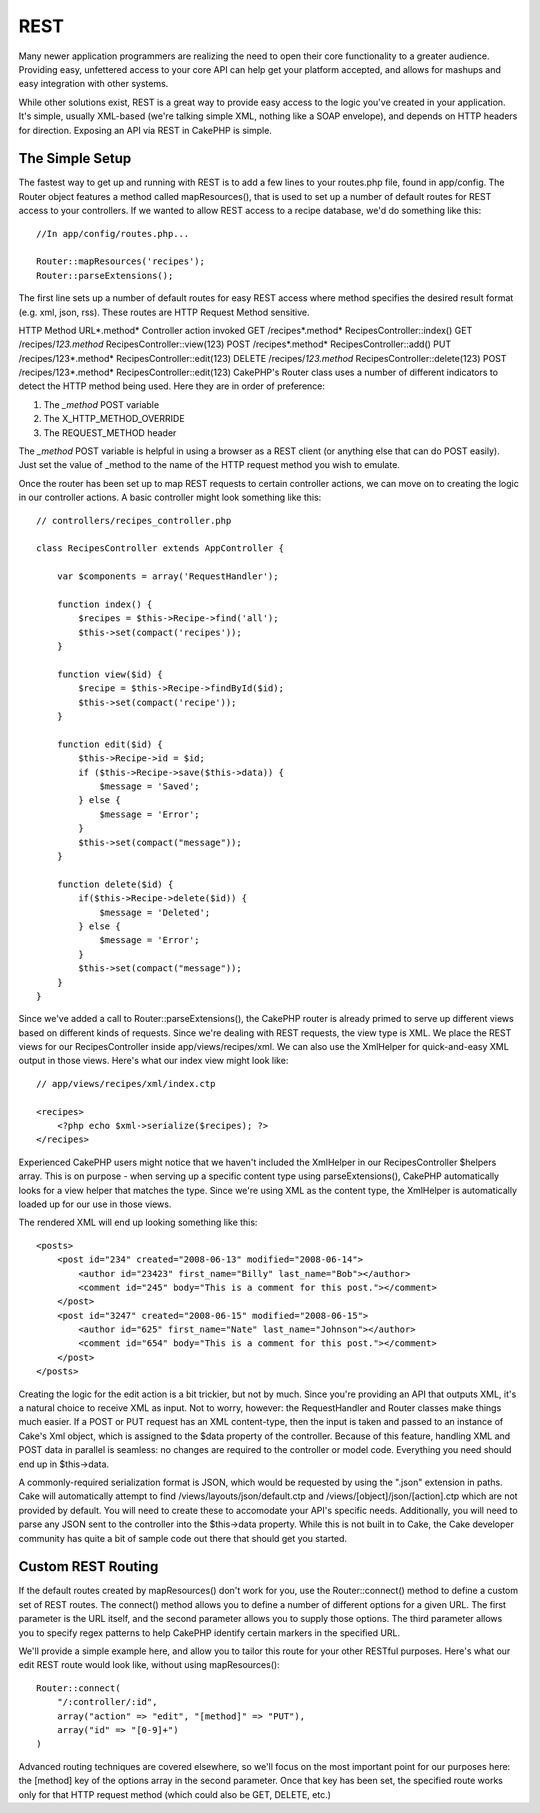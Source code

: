 REST
####

Many newer application programmers are realizing the need to open
their core functionality to a greater audience. Providing easy,
unfettered access to your core API can help get your platform
accepted, and allows for mashups and easy integration with other
systems.

While other solutions exist, REST is a great way to provide easy
access to the logic you've created in your application. It's
simple, usually XML-based (we're talking simple XML, nothing like a
SOAP envelope), and depends on HTTP headers for direction. Exposing
an API via REST in CakePHP is simple.

The Simple Setup
================

The fastest way to get up and running with REST is to add a few
lines to your routes.php file, found in app/config. The Router
object features a method called mapResources(), that is used to set
up a number of default routes for REST access to your controllers.
If we wanted to allow REST access to a recipe database, we'd do
something like this:

::

    //In app/config/routes.php...
        
    Router::mapResources('recipes');
    Router::parseExtensions();

The first line sets up a number of default routes for easy REST
access where method specifies the desired result format (e.g. xml,
json, rss). These routes are HTTP Request Method sensitive.

HTTP Method
URL*.method*
Controller action invoked
GET
/recipes*.method*
RecipesController::index()
GET
/recipes/*123.method*
RecipesController::view(123)
POST
/recipes*.method*
RecipesController::add()
PUT
/recipes/123*.method*
RecipesController::edit(123)
DELETE
/recipes/*123.method*
RecipesController::delete(123)
POST
/recipes/123*.method*
RecipesController::edit(123)
CakePHP's Router class uses a number of different indicators to
detect the HTTP method being used. Here they are in order of
preference:


#. The *\_method* POST variable
#. The X\_HTTP\_METHOD\_OVERRIDE
#. The REQUEST\_METHOD header

The *\_method* POST variable is helpful in using a browser as a
REST client (or anything else that can do POST easily). Just set
the value of \_method to the name of the HTTP request method you
wish to emulate.

Once the router has been set up to map REST requests to certain
controller actions, we can move on to creating the logic in our
controller actions. A basic controller might look something like
this:

::

    // controllers/recipes_controller.php
    
    class RecipesController extends AppController {
    
        var $components = array('RequestHandler');
    
        function index() {
            $recipes = $this->Recipe->find('all');
            $this->set(compact('recipes'));
        }
    
        function view($id) {
            $recipe = $this->Recipe->findById($id);
            $this->set(compact('recipe'));
        }
    
        function edit($id) {
            $this->Recipe->id = $id;
            if ($this->Recipe->save($this->data)) {
                $message = 'Saved';
            } else {
                $message = 'Error';
            }
            $this->set(compact("message"));
        }
    
        function delete($id) {
            if($this->Recipe->delete($id)) {
                $message = 'Deleted';
            } else {
                $message = 'Error';
            }
            $this->set(compact("message"));
        }
    }

Since we've added a call to Router::parseExtensions(), the CakePHP
router is already primed to serve up different views based on
different kinds of requests. Since we're dealing with REST
requests, the view type is XML. We place the REST views for our
RecipesController inside app/views/recipes/xml. We can also use the
XmlHelper for quick-and-easy XML output in those views. Here's what
our index view might look like:

::

    // app/views/recipes/xml/index.ctp
    
    <recipes>
        <?php echo $xml->serialize($recipes); ?>
    </recipes>

Experienced CakePHP users might notice that we haven't included the
XmlHelper in our RecipesController $helpers array. This is on
purpose - when serving up a specific content type using
parseExtensions(), CakePHP automatically looks for a view helper
that matches the type. Since we're using XML as the content type,
the XmlHelper is automatically loaded up for our use in those
views.

The rendered XML will end up looking something like this:

::

    <posts>
        <post id="234" created="2008-06-13" modified="2008-06-14">
            <author id="23423" first_name="Billy" last_name="Bob"></author>
            <comment id="245" body="This is a comment for this post."></comment>
        </post>   
        <post id="3247" created="2008-06-15" modified="2008-06-15">
            <author id="625" first_name="Nate" last_name="Johnson"></author>
            <comment id="654" body="This is a comment for this post."></comment>
        </post>
    </posts>

Creating the logic for the edit action is a bit trickier, but not
by much. Since you're providing an API that outputs XML, it's a
natural choice to receive XML as input. Not to worry, however: the
RequestHandler and Router classes make things much easier. If a
POST or PUT request has an XML content-type, then the input is
taken and passed to an instance of Cake's Xml object, which is
assigned to the $data property of the controller. Because of this
feature, handling XML and POST data in parallel is seamless: no
changes are required to the controller or model code. Everything
you need should end up in $this->data.

A commonly-required serialization format is JSON, which would be
requested by using the ".json" extension in paths. Cake will
automatically attempt to find /views/layouts/json/default.ctp and
/views/[object]/json/[action].ctp which are not provided by
default. You will need to create these to accomodate your API's
specific needs. Additionally, you will need to parse any JSON sent
to the controller into the $this->data property. While this is not
built in to Cake, the Cake developer community has quite a bit of
sample code out there that should get you started.

Custom REST Routing
===================

If the default routes created by mapResources() don't work for you,
use the Router::connect() method to define a custom set of REST
routes. The connect() method allows you to define a number of
different options for a given URL. The first parameter is the URL
itself, and the second parameter allows you to supply those
options. The third parameter allows you to specify regex patterns
to help CakePHP identify certain markers in the specified URL.

We'll provide a simple example here, and allow you to tailor this
route for your other RESTful purposes. Here's what our edit REST
route would look like, without using mapResources():

::

    Router::connect(
        "/:controller/:id",
        array("action" => "edit", "[method]" => "PUT"),
        array("id" => "[0-9]+")
    )

Advanced routing techniques are covered elsewhere, so we'll focus
on the most important point for our purposes here: the [method] key
of the options array in the second parameter. Once that key has
been set, the specified route works only for that HTTP request
method (which could also be GET, DELETE, etc.)

